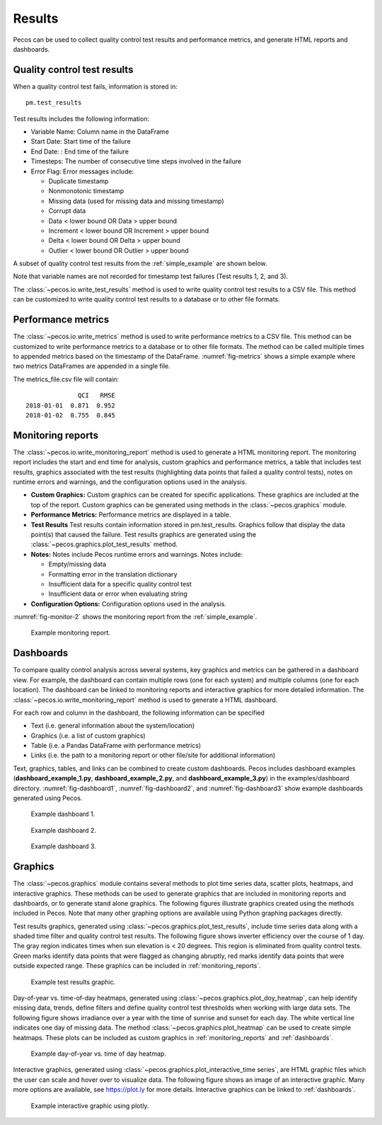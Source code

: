 .. _results:

Results
==========

Pecos can be used to collect quality control test results and performance metrics, and generate HTML reports and dashboards.

Quality control test results
------------------------------

When a quality control test fails, information is stored in::

	pm.test_results

Test results includes the following information:

* Variable Name: Column name in the DataFrame

* Start Date: Start time of the failure

* End Date: : End time of the failure

* Timesteps: The number of consecutive time steps involved in the failure

* Error Flag: Error messages include:

  * Duplicate timestamp
 
  * Nonmonotonic timestamp
 
  * Missing data (used for missing data and missing timestamp)
 
  * Corrupt data
 
  * Data < lower bound OR Data > upper bound
 
  * Increment < lower bound OR Increment > upper bound
 
  * Delta < lower bound OR Delta > upper bound
  
  * Outlier < lower bound OR Outlier > upper bound

A subset of quality control test results from the :ref:`simple_example` are shown below.

.. doctest::
    :hide:

    >>> import pandas as pd
    >>> pd.set_option('display.expand_frame_repr', False)
    >>> from os.path import abspath, dirname, join
    >>> import pecos
    >>> docdir = dirname(abspath(__file__))
    >>> datadir = join(docdir,'..','pecos', 'tests', 'data')
	>>> pm = pecos.monitoring.PerformanceMonitoring()
    >>> test_results = pd.read_csv(join(datadir,'Simple_test_results.csv'), index_col=0) # This file is tested against output from the Simple example
    >>> pm.test_results = test_results.loc[0:7,:]	

.. doctest::

    >>> print(pm.test_results)
      Variable Name      Start Date        End Date  Timesteps                         Error Flag
    1           NaN   1/1/2015 5:00   1/1/2015 5:00          1                  Missing timestamp
    2           NaN  1/1/2015 17:00  1/1/2015 17:00          1                Duplicate timestamp
    3           NaN  1/1/2015 19:30  1/1/2015 19:30          1             Nonmonotonic timestamp
    4             A  1/1/2015 12:15  1/1/2015 14:30         10  |Increment| < lower bound, 0.0001
    5             B   1/1/2015 6:30   1/1/2015 6:30          1              Data < lower bound, 0
    6             B  1/1/2015 15:30  1/1/2015 15:30          1              Data > upper bound, 1
    7             C   1/1/2015 7:30   1/1/2015 9:30          9                       Corrupt data

Note that variable names are not recorded for timestamp test failures (Test results 1, 2, and 3).
	
The :class:`~pecos.io.write_test_results` method is used to write quality control test results to a CSV file.
This method can be customized to write quality control test results to a database or to other file formats.

Performance metrics
-----------------------------

The :class:`~pecos.io.write_metrics` method is used to write performance metrics to a CSV file.
This method can be customized to write performance metrics to a database or to other file formats.
The method can be called multiple times to appended metrics based on the timestamp of the DataFrame.
:numref:`fig-metrics` shows a simple example where two metrics DataFrames are appended in a single file.

.. doctest::
    :hide:

    >>> metrics_day1 = pd.DataFrame(index=[pd.Timestamp('2018-1-1')])
    >>> metrics_day1['QCI'] = 0.871
    >>> metrics_day1['RMSE'] = 0.952
    >>> metrics_day2 = pd.DataFrame(index=[pd.Timestamp('2018-1-2')])
    >>> metrics_day2['QCI'] = 0.755
    >>> metrics_day2['RMSE'] = 0.845
	
.. doctest::

    >>> print(metrics_day1)
                  QCI   RMSE
    2018-01-01  0.871  0.952
    >>> print(metrics_day2)
                  QCI   RMSE
    2018-01-02  0.755  0.845
    >>> pecos.io.write_metrics('metrics_file.csv', metrics_day1)
    >>> pecos.io.write_metrics('metrics_file.csv', metrics_day2)

The metrics_file.csv file will contain::

                  QCI   RMSE
    2018-01-01  0.871  0.952
    2018-01-02  0.755  0.845
   
.. _monitoring_reports:

Monitoring reports
-------------------------------

The :class:`~pecos.io.write_monitoring_report` method is used to generate a HTML monitoring report.
The monitoring report includes the start and end time for analysis, custom graphics 
and performance metrics, a table that includes test results, graphics associated 
with the test results (highlighting data points that failed a quality control tests), 
notes on runtime errors and warnings, and the configuration options 
used in the analysis.

* **Custom Graphics:**
  Custom graphics can be created for specific applications.  These graphics 
  are included at the top of the report.
  Custom graphics can be generated using methods in the :class:`~pecos.graphics` module.

* **Performance Metrics:**
  Performance metrics are displayed in a table.

* **Test Results**
  Test results contain information stored in pm.test_results.
  Graphics follow that display the data point(s) that caused the failure.  
  Test results graphics are generated using the :class:`~pecos.graphics.plot_test_results` method.
  
* **Notes:**
  Notes include Pecos runtime errors and warnings.  Notes include:
  
  * Empty/missing data
  * Formatting error in the translation dictionary
  * Insufficient data for a specific quality control test
  * Insufficient data or error when evaluating string

* **Configuration Options:**
  Configuration options used in the analysis.

:numref:`fig-monitor-2` shows the monitoring report from the :ref:`simple_example`. 

.. _fig-monitor-2:
.. figure:: figures/monitoring_report.png
   :scale: 75 %
   :alt: Monitoring report
   
   Example monitoring report.

.. _dashboards:
   
Dashboards
-----------

To compare quality control analysis across several systems, key graphics and metrics
can be gathered in a dashboard view.  
For example, the dashboard can contain multiple rows (one for each system) and multiple columns (one for each location).  
The dashboard can be linked to monitoring reports and interactive graphics for more detailed information.
The :class:`~pecos.io.write_monitoring_report` method is used to generate a HTML dashboard.

For each row and column in the dashboard, the following information can be specified

* Text (i.e. general information about the system/location)

* Graphics (i.e. a list of custom graphics)

* Table (i.e. a Pandas DataFrame with performance metrics)

* Links (i.e. the path to a monitoring report or other file/site for additional information)

Text, graphics, tables, and links can be combined to create custom dashboards.
Pecos includes dashboard examples (**dashboard_example_1.py**, **dashboard_example_2.py**, and 
**dashboard_example_3.py**) in the examples/dashboard directory.
:numref:`fig-dashboard1`, :numref:`fig-dashboard2`, and  :numref:`fig-dashboard3` show example dashboards generated using Pecos.

.. _fig-dashboard1:
.. figure:: figures/dashboard1.png
   :scale: 75 %
   :alt: Dashboard1
   
   Example dashboard 1.
   
.. _fig-dashboard2:
.. figure:: figures/dashboard2.png
   :scale: 75 %
   :alt: Dashboard
   
   Example dashboard 2.
 
.. _fig-dashboard3:
.. figure:: figures/dashboard3.png
   :scale: 85 %
   :alt: Dashboard
   
   Example dashboard 3.

Graphics
-----------
The :class:`~pecos.graphics` module contains several methods to plot time series data, scatter plots, heatmaps, 
and interactive graphics. These methods can be used to generate graphics that are included in 
monitoring reports and dashboards, or to generate stand alone graphics.  The following figures 
illustrate graphics created using the methods included in Pecos.  
Note that many other graphing options are available using Python graphing packages directly.

Test results graphics, generated using :class:`~pecos.graphics.plot_test_results`, include 
time series data along with a shaded time filter and quality control test results.
The following figure shows inverter efficiency over the course of 1 day.  
The gray region indicates times when sun elevation is < 20 degrees. 
This region is eliminated from quality control tests. Green marks identify data points 
that were flagged as changing abruptly, red marks identify data points that were outside expected range.
These graphics can be included in :ref:`monitoring_reports`.
 
.. _fig-test-results:
.. figure:: figures/test_results_IE.png
   :scale: 50 %
   :alt: test-results
   
   Example test results graphic.

Day-of-year vs. time-of-day heatmaps, generated using :class:`~pecos.graphics.plot_doy_heatmap`, 
can help identify missing data, trends, define filters and define quality control test thresholds when working with large data sets.
The following figure shows irradiance over a year with the time of sunrise and sunset for each day.
The white vertical line indicates one day of missing data.
The method :class:`~pecos.graphics.plot_heatmap` can be used to create simple heatmaps.
These plots can be included as custom graphics in :ref:`monitoring_reports` and :ref:`dashboards`.

.. _fig-doy-heatmap:
.. figure:: figures/heatmap.png
   :scale: 25 %
   :alt: DOY heatmap
   
   Example day-of-year vs. time of day heatmap.

Interactive graphics, generated using :class:`~pecos.graphics.plot_interactive_time series`, 
are HTML graphic files which the user can scale and hover over to visualize data.  
The following figure shows an image of an interactive graphic. Many more options are available, 
see https://plot.ly for more details.  
Interactive graphics can be linked to :ref:`dashboards`.

.. _fig-plotly:
.. figure:: figures/plotly.png
   :scale: 50%
   :alt: Plotly
   
   Example interactive graphic using plotly.
